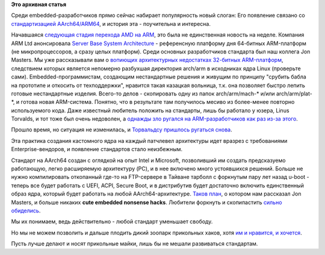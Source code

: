 .. title: "Cute embedded nonsense hacks"
.. slug: cute-embedded-nonsense-hacks
.. date: 2014-01-31 00:52:49
.. tags:
.. category:
.. link:
.. description:
.. type: text
.. author: Peter Lemenkov

**Это архивная статья**


Среди embedded-разработчиков прямо сейчас набирает популярность новый
слоган:
|image0|
Его появление связано со `стандартизацией
AArch64/ARM64 </content/arm64-те-aarch64-и-непростой-путь-перехода-arm-на-новые-стандарты>`__,
и история эта - поучительна и интересна.

Начавшаяся `следующая стадия перехода AMD на
ARM </content/amd-начало-переход-на-arm>`__, это была не единственная
новость на неделе. Компания ARM Ltd анонсировала `Server Base System
Architecture <http://www.arm.com/about/newsroom/arm-ecosystem-collaborates-to-deliver-initial-server-platform-standard.php>`__
- референсную платформу дня 64-битных ARM-платформ (не микропроцессоров,
а сразу целых платформ). Среди основных разработчиков стандарта был наш
коллега Jon Masters. Мы уже рассказывали вам о `вопиющих архитектурных
недостатках 32-битных
ARM-платформ </content/Текущие-недостатки-архитектуры-arm>`__,
следствием которых является непомерно разбухшая директория arch/arm в
исходниках ядра Linux (проверьте сами). Embedded-программистам,
создающим нестандартные решения и живущим по принципу "срубить бабла на
прототипе и откосить от техподдержки", нравится такая казацкая вольница,
т.к. она позволяет быстро лепить готовые нестандартные изделия. Всего-то
делов - скопировать одну из папок arch/arm/mach-\* и/или
arch/arm/plat-\*, и готова новая ARM-система. Понятно, что в результате
там получилось месиво из более-менее повторно используемого кода. Даже
известный любитель положить на стандарты, лишь бы работало у юзера,
Linus Torvalds, и тот тоже был очень недоволен, а `однажды зло ругался
на ARM-разработчиков как раз из-за
этого <https://thread.gmane.org/gmane.linux.kernel/1114495/focus=1114703>`__.

Прошло время, но ситуация не изменилась, и `Торвальдсу пришлось ругаться
снова <https://thread.gmane.org/gmane.linux.kernel/1558693/focus=1558716>`__.

Эта практика создания кастомного ядра на каждый патчлевел архитектуры
идет вразрез с требованиями Enterprise-вендоров, и появление стандартов
стало неизбежным.

Cтандарт на AArch64 создан с оглядкой на опыт Intel и Microsoft,
позволивший им создать предсказуемо работающую, легко расширяемую
архитектуру (PC), и в нее включено много устоявшихся решений. Больше не
нужно компилировать откопанный где-то на FTP-сервере в Тайване тарболл с
форкнутым пару лет назад u-boot - теперь все будет работать с UEFI,
ACPI, Secure Boot, и в дистрибутив будет достаточно включить
единственный образ ядра, который будет работать на любой
AArch64-архитектуре. `Таков
план <https://plus.google.com/+JonMasters/posts/j5Vdu1LKv3b>`__, о
котором нам рассказал Jon Masters, и больше никаких **cute embedded
nonsense hacks**.
Любители форкнуть и скопипастить
`сильно <https://plus.google.com/+VladimirPantelic/posts/U14hxc6k194>`__
`обиделись <https://plus.google.com/+OlofJohansson/posts/E7fGgEnKDWs>`__.

Мы их понимаем, ведь действительно - любой стандарт уменьшает свободу.

Но мы не можем позволить и дальше плодить дикий зоопарк прикольных
хаков, хотя `им и нравится, и
хочется <https://plus.google.com/+OlofJohansson/posts/Y6aLZmfFeT3>`__.

Пусть лучше делают и носят прикольные майки, лишь бы не мешали
развиваться стандартам.


.. |image0| image:: http://peter.fedorapeople.org/stuff/pics/i_do_cute_embedded_nonsense_hacks_shirts-r8152a3c7d6fc436d9527ef4a5eb8bb6e_va6lr_512.jpg
   :target: http://www.zazzle.com/i_do_cute_embedded_nonsense_hacks_shirts-235828345836439410
